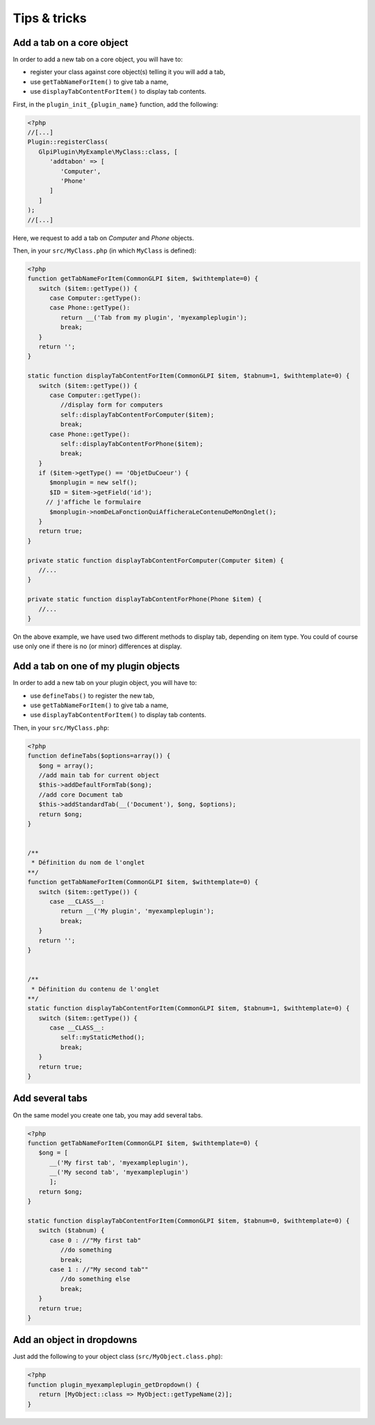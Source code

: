 Tips & tricks
-------------

Add a tab on a core object
++++++++++++++++++++++++++

In order to add a new tab on a core object, you will have to:

* register your class against core object(s) telling it you will add a tab,
* use ``getTabNameForItem()`` to give tab a name,
* use ``displayTabContentForItem()`` to display tab contents.

First, in the ``plugin_init_{plugin_name}`` function, add the following:

.. code-block:: php

   <?php
   //[...]
   Plugin::registerClass(
      GlpiPlugin\MyExample\MyClass::class, [
         'addtabon' => [
            'Computer',
            'Phone'
         ]
      ]
   );
   //[...]

Here, we request to add a tab on `Computer` and `Phone` objects.

Then, in your ``src/MyClass.php`` (in which ``MyClass`` is defined):

.. code-block:: php

   <?php
   function getTabNameForItem(CommonGLPI $item, $withtemplate=0) {
      switch ($item::getType()) {
         case Computer::getType():
         case Phone::getType():
            return __('Tab from my plugin', 'myexampleplugin');
            break;
      }
      return '';
   }

   static function displayTabContentForItem(CommonGLPI $item, $tabnum=1, $withtemplate=0) {
      switch ($item::getType()) {
         case Computer::getType():
            //display form for computers
            self::displayTabContentForComputer($item);
            break;
         case Phone::getType():
            self::displayTabContentForPhone($item);
            break;
      }
      if ($item->getType() == 'ObjetDuCoeur') {
         $monplugin = new self();
         $ID = $item->getField('id');
        // j'affiche le formulaire
         $monplugin->nomDeLaFonctionQuiAfficheraLeContenuDeMonOnglet();
      }
      return true;
   }

   private static function displayTabContentForComputer(Computer $item) {
      //...
   }

   private static function displayTabContentForPhone(Phone $item) {
      //...
   }

On the above example, we have used two different methods to display tab, depending on item type. You could of course use only one if there is no (or minor) differences at display.

Add a tab on one of my plugin objects
+++++++++++++++++++++++++++++++++++++

In order to add a new tab on your plugin object, you will have to:

* use ``defineTabs()`` to register the new tab,
* use ``getTabNameForItem()`` to give tab a name,
* use ``displayTabContentForItem()`` to display tab contents.


Then, in your ``src/MyClass.php``:

.. code-block:: php

   <?php
   function defineTabs($options=array()) {
      $ong = array();
      //add main tab for current object
      $this->addDefaultFormTab($ong);
      //add core Document tab
      $this->addStandardTab(__('Document'), $ong, $options);
      return $ong;
   }


   /**
    * Définition du nom de l'onglet
   **/
   function getTabNameForItem(CommonGLPI $item, $withtemplate=0) {
      switch ($item::getType()) {
         case __CLASS__:
            return __('My plugin', 'myexampleplugin');
            break;
      }
      return '';
   }


   /**
    * Définition du contenu de l'onglet
   **/
   static function displayTabContentForItem(CommonGLPI $item, $tabnum=1, $withtemplate=0) {
      switch ($item::getType()) {
         case __CLASS__:
            self::myStaticMethod();
            break;
      }
      return true;
   }

Add several tabs
++++++++++++++++

On the same model you create one tab, you may add several tabs.

.. code-block:: php

   <?php
   function getTabNameForItem(CommonGLPI $item, $withtemplate=0) {
      $ong = [
         __('My first tab', 'myexampleplugin'),
         __('My second tab', 'myexampleplugin')
         ];
      return $ong;
   }

   static function displayTabContentForItem(CommonGLPI $item, $tabnum=0, $withtemplate=0) {
      switch ($tabnum) {
         case 0 : //"My first tab"
            //do something
            break;
         case 1 : //"My second tab""
            //do something else
            break;
      }
      return true;
   }


Add an object in dropdowns
++++++++++++++++++++++++++

Just add the following to your object class (``src/MyObject.class.php``):

.. code-block:: php

   <?php
   function plugin_myexampleplugin_getDropdown() {
      return [MyObject::class => MyObject::getTypeName(2)];
   }

